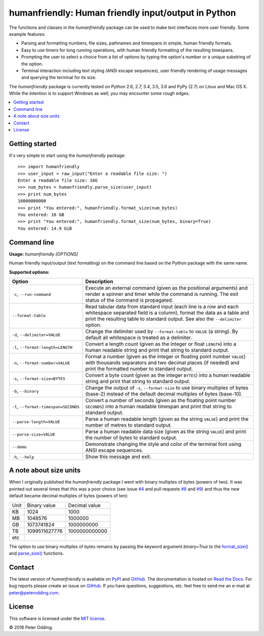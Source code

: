 humanfriendly: Human friendly input/output in Python
====================================================

.. image:: https://travis-ci.org/xolox/python-humanfriendly.svg?branch=master
   :target: https://travis-ci.org/xolox/python-humanfriendly

.. image:: https://coveralls.io/repos/xolox/python-humanfriendly/badge.png?branch=master
   :target: https://coveralls.io/r/xolox/python-humanfriendly?branch=master

The functions and classes in the `humanfriendly` package can be used to make
text interfaces more user friendly. Some example features:

- Parsing and formatting numbers, file sizes, pathnames and timespans in
  simple, human friendly formats.

- Easy to use timers for long running operations, with human friendly
  formatting of the resulting timespans.

- Prompting the user to select a choice from a list of options by typing the
  option's number or a unique substring of the option.

- Terminal interaction including text styling (ANSI escape sequences), user
  friendly rendering of usage messages and querying the terminal for its
  size.

The `humanfriendly` package is currently tested on Python 2.6, 2.7, 3.4, 3.5,
3.6 and PyPy (2.7) on Linux and Mac OS X. While the intention is to support
Windows as well, you may encounter some rough edges.

.. contents::
   :local:

Getting started
---------------

It's very simple to start using the `humanfriendly` package::

   >>> import humanfriendly
   >>> user_input = raw_input("Enter a readable file size: ")
   Enter a readable file size: 16G
   >>> num_bytes = humanfriendly.parse_size(user_input)
   >>> print num_bytes
   16000000000
   >>> print "You entered:", humanfriendly.format_size(num_bytes)
   You entered: 16 GB
   >>> print "You entered:", humanfriendly.format_size(num_bytes, binary=True)
   You entered: 14.9 GiB

Command line
------------

.. A DRY solution to avoid duplication of the `humanfriendly --help' text:
..
.. [[[cog
.. from humanfriendly.usage import inject_usage
.. inject_usage('humanfriendly.cli')
.. ]]]

**Usage:** `humanfriendly [OPTIONS]`

Human friendly input/output (text formatting) on the command
line based on the Python package with the same name.

**Supported options:**

.. csv-table::
   :header: Option, Description
   :widths: 30, 70


   "``-c``, ``--run-command``","Execute an external command (given as the positional arguments) and render
   a spinner and timer while the command is running. The exit status of the
   command is propagated."
   ``--format-table``,"Read tabular data from standard input (each line is a row and each
   whitespace separated field is a column), format the data as a table and
   print the resulting table to standard output. See also the ``--delimiter``
   option."
   "``-d``, ``--delimiter=VALUE``","Change the delimiter used by ``--format-table`` to ``VALUE`` (a string). By default
   all whitespace is treated as a delimiter."
   "``-l``, ``--format-length=LENGTH``","Convert a length count (given as the integer or float ``LENGTH``) into a human
   readable string and print that string to standard output."
   "``-n``, ``--format-number=VALUE``","Format a number (given as the integer or floating point number ``VALUE``) with
   thousands separators and two decimal places (if needed) and print the
   formatted number to standard output."
   "``-s``, ``--format-size=BYTES``","Convert a byte count (given as the integer ``BYTES``) into a human readable
   string and print that string to standard output."
   "``-b``, ``--binary``","Change the output of ``-s``, ``--format-size`` to use binary multiples of bytes
   (base-2) instead of the default decimal multiples of bytes (base-10)."
   "``-t``, ``--format-timespan=SECONDS``","Convert a number of seconds (given as the floating point number ``SECONDS``)
   into a human readable timespan and print that string to standard output."
   ``--parse-length=VALUE``,"Parse a human readable length (given as the string ``VALUE``) and print the
   number of metres to standard output."
   ``--parse-size=VALUE``,"Parse a human readable data size (given as the string ``VALUE``) and print the
   number of bytes to standard output."
   ``--demo``,"Demonstrate changing the style and color of the terminal font using ANSI
   escape sequences."
   "``-h``, ``--help``",Show this message and exit.

.. [[[end]]]

A note about size units
-----------------------

When I originally published the `humanfriendly` package I went with binary
multiples of bytes (powers of two). It was pointed out several times that this
was a poor choice (see issue `#4`_ and pull requests `#8`_ and `#9`_) and thus
the new default became decimal multiples of bytes (powers of ten):

+------+---------------+---------------+
| Unit | Binary value  | Decimal value |
+------+---------------+---------------+
| KB   |          1024 |          1000 +
+------+---------------+---------------+
| MB   |       1048576 |       1000000 |
+------+---------------+---------------+
| GB   |    1073741824 |    1000000000 |
+------+---------------+---------------+
| TB   | 1099511627776 | 1000000000000 |
+------+---------------+---------------+
| etc  |               |               |
+------+---------------+---------------+

The option to use binary multiples of bytes remains by passing the keyword
argument `binary=True` to the `format_size()`_ and `parse_size()`_ functions.

Contact
-------

The latest version of `humanfriendly` is available on PyPI_ and GitHub_. The
documentation is hosted on `Read the Docs`_. For bug reports please create an
issue on GitHub_. If you have questions, suggestions, etc. feel free to send me
an e-mail at `peter@peterodding.com`_.

License
-------

This software is licensed under the `MIT license`_.

© 2018 Peter Odding.

.. External references:
.. _#4: https://github.com/xolox/python-humanfriendly/issues/4
.. _#8: https://github.com/xolox/python-humanfriendly/pull/8
.. _#9: https://github.com/xolox/python-humanfriendly/pull/9
.. _format_size(): https://humanfriendly.readthedocs.io/en/latest/#humanfriendly.format_size
.. _GitHub: https://github.com/xolox/python-humanfriendly
.. _MIT license: http://en.wikipedia.org/wiki/MIT_License
.. _parse_size(): https://humanfriendly.readthedocs.io/en/latest/#humanfriendly.parse_size
.. _peter@peterodding.com: peter@peterodding.com
.. _PyPI: https://pypi.python.org/pypi/humanfriendly
.. _Read the Docs: https://humanfriendly.readthedocs.io


